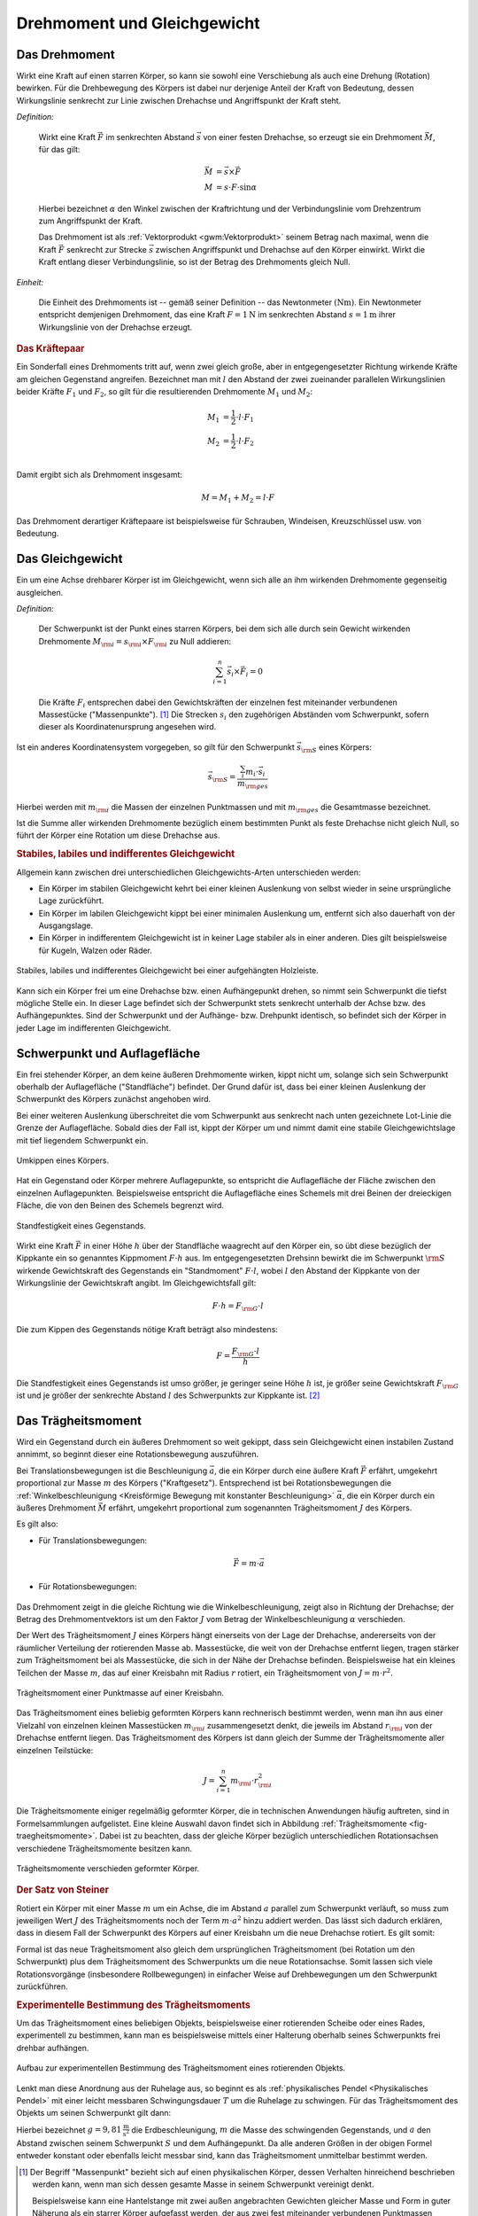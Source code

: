 .. meta::
    :keywords: Physik, Mechanik, Drehmoment, Gleichgewicht, Trägheitsmoment,
               Satz von Steiner

.. _Drehmoment und Gleichgewicht:

Drehmoment und Gleichgewicht
============================


.. index:: Drehmoment
.. _Drehmoment:

Das Drehmoment
--------------

Wirkt eine Kraft auf einen starren Körper, so kann sie sowohl eine Verschiebung
als auch eine Drehung (Rotation) bewirken. Für die Drehbewegung des Körpers
ist dabei nur derjenige Anteil der Kraft von Bedeutung, dessen Wirkungslinie
senkrecht zur Linie zwischen Drehachse und Angriffspunkt der Kraft steht.

*Definition:*

    Wirkt eine Kraft :math:`\vec{F}` im senkrechten Abstand :math:`\vec{s}` von
    einer festen Drehachse, so erzeugt sie ein Drehmoment :math:`\vec{M}`, für
    das gilt:

    .. math::

        \vec{M} &= \vec{s} \times \vec{F} \\
        M &= s \cdot F \cdot \sin{\alpha }

    Hierbei bezeichnet :math:`\alpha` den Winkel zwischen der Kraftrichtung und
    der Verbindungslinie vom Drehzentrum zum Angriffspunkt der Kraft.

    Das Drehmoment ist als :ref:`Vektorprodukt <gwm:Vektorprodukt>` seinem
    Betrag nach maximal, wenn die Kraft :math:`\vec{F}` senkrecht zur Strecke
    :math:`\vec{s}` zwischen Angriffspunkt und Drehachse auf den Körper
    einwirkt. Wirkt die Kraft entlang dieser Verbindungslinie, so ist der Betrag
    des Drehmoments gleich Null.

*Einheit:*

    Die Einheit des Drehmoments ist -- gemäß seiner Definition -- das
    Newtonmeter :math:`(\unit{Nm})`. Ein Newtonmeter entspricht demjenigen
    Drehmoment, das eine Kraft :math:`F = \unit[1]{N}` im senkrechten Abstand
    :math:`s = \unit[1]{m}` ihrer Wirkungslinie von der Drehachse erzeugt.

.. Reibung bei Drehmomenten: Oftmals proportional zur Winkelgeschwindigkeit \omega.

.. rubric:: Das Kräftepaar

Ein Sonderfall eines Drehmoments tritt auf, wenn zwei gleich große, aber in
entgegengesetzter Richtung wirkende Kräfte am gleichen Gegenstand angreifen.
Bezeichnet man mit :math:`l` den Abstand der zwei zueinander parallelen
Wirkungslinien beider Kräfte :math:`F_1` und :math:`F_2`, so gilt für die
resultierenden Drehmomente :math:`M_1` und :math:`M_2`:

.. math::

    M_1 &= \frac{1}{2} \cdot l \cdot F_1 \\
    M_2 &= \frac{1}{2} \cdot l \cdot F_2 \\

Damit ergibt sich als Drehmoment insgesamt:

.. math::

    M = M_1 + M_2 = l \cdot F

Das Drehmoment derartiger Kräftepaare ist beispielsweise für Schrauben,
Windeisen, Kreuzschlüssel usw. von Bedeutung.

.. index:: Gleichgewicht
.. _Gleichgewicht:
.. _Schwerpunkt:

Das Gleichgewicht
-----------------

Ein um eine Achse drehbarer Körper ist im Gleichgewicht, wenn sich alle an ihm
wirkenden Drehmomente gegenseitig ausgleichen.

.. index:: Schwerpunkt

*Definition:*

    Der Schwerpunkt ist der Punkt eines starren Körpers, bei dem sich alle durch
    sein Gewicht wirkenden Drehmomente :math:`M _{\rm{i}} = s _{\rm{i}} \times F
    _{\rm{i}}` zu Null addieren:

    .. math::

        \sum_{i=1}^{n}  \vec{s}_i  \times \vec{F}_i = 0

    Die Kräfte :math:`F_i` entsprechen dabei den Gewichtskräften der einzelnen fest
    miteinander verbundenen Massestücke ("Massenpunkte"). [#]_ Die Strecken
    :math:`s_i` den zugehörigen Abständen vom Schwerpunkt, sofern dieser als
    Koordinatenursprung angesehen wird.

..
    = \vec{s} _{\rm{1}} \times  \vec{F} _{\rm{1}} + \vec{s} _{\rm{2}} \times
    \vec{F} _{\rm{2}} + \ldots


Ist ein anderes Koordinatensystem vorgegeben, so gilt für den Schwerpunkt
:math:`\vec{s} _{\rm{S}}` eines Körpers:

.. math::

    \vec{s} _{\rm{S}} = \frac{\sum_{i}^{} m_i \cdot \vec{s}_i }{m
    _{\rm{ges}}}

Hierbei werden mit :math:`m _{\rm{i}}` die Massen der einzelnen Punktmassen und
mit :math:`m _{\rm{ges}}` die Gesamtmasse bezeichnet.

Ist die Summe aller wirkenden Drehmomente bezüglich einem bestimmten Punkt als
feste Drehachse nicht gleich Null, so führt der Körper eine Rotation um diese
Drehachse aus.


.. rubric:: Stabiles, labiles und indifferentes Gleichgewicht

Allgemein kann zwischen drei unterschiedlichen Gleichgewichts-Arten
unterschieden werden:

* Ein Körper im stabilen Gleichgewicht kehrt bei einer kleinen Auslenkung
  von selbst wieder in seine ursprüngliche Lage zurückführt.

* Ein Körper im labilen Gleichgewicht kippt bei einer minimalen Auslenkung um,
  entfernt sich also dauerhaft von der Ausgangslage.

* Ein Körper in indifferentem Gleichgewicht ist in keiner Lage stabiler als in
  einer anderen. Dies gilt beispielsweise für Kugeln, Walzen oder Räder.

.. figure:: ../pics/mechanik/drehmoment-und-gleichgewicht/hebelgleichgewicht-stabil-labil-indifferent.png
    :name: fig-hebelgleichgewicht-labil-stabil-indifferent
    :alt:  fig-hebelgleichgewicht-labil-stabil-indifferent
    :align: center
    :width: 70%

    Stabiles, labiles und indifferentes Gleichgewicht bei einer aufgehängten
    Holzleiste.

    .. only:: html

        :download:`SVG: Labiles, stabiles und indifferentes Gleichgewicht
        <../pics/mechanik/drehmoment-und-gleichgewicht/hebelgleichgewicht-stabil-labil-indifferent.svg>`

Kann sich ein Körper frei um eine Drehachse bzw. einen Aufhängepunkt drehen,
so nimmt sein Schwerpunkt die tiefst mögliche Stelle ein. In dieser Lage
befindet sich der Schwerpunkt stets senkrecht unterhalb der Achse bzw. des
Aufhängepunktes. Sind der Schwerpunkt und der Aufhänge- bzw. Drehpunkt
identisch, so befindet sich der Körper in jeder Lage im indifferenten
Gleichgewicht.

.. _Schwerpunkt und Auflagefläche:

Schwerpunkt und Auflagefläche
-----------------------------

Ein frei stehender Körper, an dem keine äußeren Drehmomente wirken,  kippt nicht
um, solange sich sein Schwerpunkt oberhalb der Auflagefläche ("Standfläche")
befindet. Der Grund dafür ist, dass  bei einer kleinen Auslenkung der
Schwerpunkt des Körpers zunächst angehoben wird.

Bei einer weiteren Auslenkung überschreitet die vom Schwerpunkt aus senkrecht
nach unten gezeichnete Lot-Linie die Grenze der Auflagefläche. Sobald dies der
Fall ist, kippt der Körper um und nimmt damit eine stabile Gleichgewichtslage
mit tief liegendem Schwerpunkt ein.

.. figure:: ../pics/mechanik/drehmoment-und-gleichgewicht/kippen-eines-koerpers.png
    :name: fig-gleichgewicht-kippen-eines-körpers
    :alt:  fig-gleichgewicht-kippen-eines-körpers
    :align: center
    :width: 70%

    Umkippen eines Körpers.

    .. only:: html

        :download:`SVG: Umkippen eines Körpers
        <../pics/mechanik/drehmoment-und-gleichgewicht/kippen-eines-koerpers.svg>`

Hat ein Gegenstand oder Körper mehrere Auflagepunkte, so entspricht die
Auflagefläche der Fläche zwischen den einzelnen Auflagepunkten. Beispielsweise
entspricht die Auflagefläche eines Schemels mit drei Beinen der dreieckigen
Fläche, die von den Beinen des Schemels begrenzt wird.

.. index:: Standfestigkeit

.. figure:: ../pics/mechanik/drehmoment-und-gleichgewicht/standfestigkeit.png
    :name: fig-standfestigkeit
    :alt:  fig-standfestigkeit
    :align: center
    :width: 60%

    Standfestigkeit eines Gegenstands.

    .. only:: html

        :download:`SVG: Standfestigkeit
        <../pics/mechanik/drehmoment-und-gleichgewicht/standfestigkeit.svg>`

Wirkt eine Kraft :math:`\vec{F}` in einer Höhe :math:`h` über der Standfläche
waagrecht auf den Körper ein, so übt diese bezüglich der Kippkante ein so
genanntes Kippmoment :math:`F \cdot h` aus. Im entgegengesetzten Drehsinn
bewirkt die im Schwerpunkt :math:`\rm{S}` wirkende Gewichtskraft des Gegenstands
ein "Standmoment" :math:`F \cdot l`, wobei :math:`l` den Abstand der Kippkante
von der Wirkungslinie der Gewichtskraft angibt. Im Gleichgewichtsfall gilt:

.. math::

    F \cdot h = F _{\rm{G}} \cdot l

Die zum Kippen des Gegenstands nötige Kraft beträgt also mindestens:

.. math::

    F = \frac{F _{\rm{G}} \cdot l}{h}

Die Standfestigkeit eines Gegenstands ist umso größer, je geringer seine Höhe
:math:`h` ist, je größer seine Gewichtskraft :math:`F _{\rm{G}}` ist und je
größer der senkrechte Abstand :math:`l` des Schwerpunkts zur Kippkante ist. [#]_

.. _Trägheitsmoment:

Das Trägheitsmoment
-------------------

Wird ein Gegenstand durch ein äußeres Drehmoment so weit gekippt, dass sein
Gleichgewicht einen instabilen Zustand annimmt, so beginnt dieser eine
Rotationsbewegung auszuführen.

Bei Translationsbewegungen ist die Beschleunigung :math:`\vec{a}`, die ein
Körper durch eine äußere Kraft :math:`\vec{F}` erfährt, umgekehrt proportional
zur Masse :math:`m` des Körpers ("Kraftgesetz"). Entsprechend ist bei
Rotationsbewegungen die :ref:`Winkelbeschleunigung <Kreisförmige Bewegung mit
konstanter Beschleunigung>` :math:`\vec{\alpha}`, die ein Körper durch ein
äußeres Drehmoment :math:`\vec{M}` erfährt, umgekehrt proportional zum
sogenannten Trägheitsmoment :math:`J` des Körpers.

Es gilt also:

* Für Translationsbewegungen:

    .. math::

        \vec{F} = m \cdot \vec{a}

* Für Rotationsbewegungen:

    .. math::
        :label: eqn-drehmoment-und-trägheitsmoment

        \vec{M} = J \cdot \vec{\alpha}

Das Drehmoment zeigt in die gleiche Richtung wie die Winkelbeschleunigung, zeigt
also in Richtung der Drehachse; der Betrag des Drehmomentvektors ist um den
Faktor :math:`J` vom Betrag der Winkelbeschleunigung :math:`\alpha` verschieden.

Der Wert des Trägheitsmoment :math:`J` eines Körpers hängt einerseits von der Lage der
Drehachse, andererseits von der räumlicher Verteilung der rotierenden Masse ab.
Massestücke, die weit von der Drehachse entfernt liegen, tragen stärker zum
Trägheitsmoment bei als Massestücke, die sich in der Nähe der Drehachse
befinden. Beispielsweise hat ein kleines Teilchen der Masse :math:`m`, das auf
einer Kreisbahn mit Radius :math:`r` rotiert, ein Trägheitsmoment von :math:`J =
m \cdot r^2`.

.. figure:: ../pics/mechanik/drehmoment-und-gleichgewicht/traegheitsmoment-punktmasse-auf-kreisbahn.png
    :name: fig-trägheitsmoment-punktmasse-kreisbahn
    :alt:  fig-trägheitsmoment-punktmasse-kreisbahn
    :align: center
    :width: 70%

    Trägheitsmoment einer Punktmasse auf einer Kreisbahn.

    .. only:: html

        :download:`SVG: Trägheitsmoment einer Punktmasse
        <../pics/mechanik/drehmoment-und-gleichgewicht/traegheitsmoment-punktmasse-auf-kreisbahn.svg>`


Das Trägheitsmoment eines beliebig geformten Körpers kann rechnerisch bestimmt
werden, wenn man ihn aus einer Vielzahl von einzelnen kleinen Massestücken
:math:`m _{\rm{i}}` zusammengesetzt denkt, die jeweils im Abstand :math:`r
_{\rm{i}}` von der Drehachse entfernt liegen. Das Trägheitsmoment des Körpers
ist dann gleich der Summe der Trägheitsmomente aller einzelnen Teilstücke:

.. math::

    J = \sum_{i=1}^{n} m _{\rm{i}} \cdot r _{\rm{i}}^2

Die Trägheitsmomente einiger regelmäßig geformter Körper, die in technischen
Anwendungen häufig auftreten, sind in Formelsammlungen aufgelistet. Eine kleine
Auswahl davon findet sich in Abbildung :ref:`Trägheitsmomente
<fig-traegheitsmomente>`. Dabei ist zu beachten, dass der gleiche Körper
bezüglich unterschiedlichen Rotationsachsen verschiedene Trägheitsmomente
besitzen kann.

.. figure:: ../pics/mechanik/drehmoment-und-gleichgewicht/traegheitsmomente.png
    :name: fig-traegheitsmomente
    :alt:  fig-traegheitsmomente
    :align: center
    :width: 70%

    Trägheitsmomente verschieden geformter Körper.

    .. only:: html

        :download:`SVG: Trägheitsmomente
        <../pics/mechanik/drehmoment-und-gleichgewicht/traegheitsmomente.svg>`

.. _Satz von Steiner:

.. rubric:: Der Satz von Steiner

Rotiert ein Körper mit einer Masse :math:`m` um ein Achse, die im Abstand
:math:`a` parallel zum Schwerpunkt verläuft, so muss zum jeweiligen Wert
:math:`J` des Trägheitsmoments noch der Term :math:`m \cdot a^2` hinzu addiert
werden. Das lässt sich dadurch erklären, dass in diesem Fall der Schwerpunkt
des Körpers auf einer Kreisbahn um die neue Drehachse rotiert. Es gilt somit:

.. math::
    :label: eqn-satz-von-steiner

    J _{\rm{a}} = J + m \cdot a^2

Formal ist das neue Trägheitsmoment also gleich dem ursprünglichen
Trägheitsmoment (bei Rotation um den Schwerpunkt) plus dem Trägheitsmoment des
Schwerpunkts um die neue Rotationsachse. Somit lassen sich viele
Rotationsvorgänge (insbesondere Rollbewegungen) in einfacher Weise auf
Drehbewegungen um den Schwerpunkt zurückführen.


.. _Experimentelle Bestimmung des Trägheitsmoments:

.. rubric:: Experimentelle Bestimmung des Trägheitsmoments

Um das Trägheitsmoment eines beliebigen Objekts, beispielsweise einer
rotierenden Scheibe oder eines Rades, experimentell zu bestimmen, kann man es
beispielsweise mittels einer Halterung oberhalb seines Schwerpunkts frei drehbar
aufhängen.

.. figure:: ../pics/mechanik/drehmoment-und-gleichgewicht/traegheitsmoment-experimentelle-bestimmung.png
    :name: fig-traegheitsmoment-experimentelle-bestimmung
    :alt:  fig-traegheitsmoment-experimentelle-bestimmung
    :align: center
    :width: 40%

    Aufbau zur experimentellen Bestimmung des Trägheitsmoment eines rotierenden Objekts.

    .. only:: html

        :download:`SVG: Trägheitsmoment (Experimentelle Bestimmung)
        <../pics/mechanik/drehmoment-und-gleichgewicht/traegheitsmoment-experimentelle-bestimmung.svg>`

Lenkt man diese Anordnung aus der Ruhelage aus, so beginnt es als
:ref:`physikalisches Pendel <Physikalisches Pendel>` mit einer leicht messbaren
Schwingungsdauer :math:`T` um die Ruhelage zu schwingen. Für das Trägheitsmoment
des Objekts um seinen Schwerpunkt gilt dann:

.. math::
    :label: eqn-traegheitsmoment-experimentelle-bestimmung

    J = m \cdot a \cdot \left( \frac{T^2 \cdot g}{4 \cdot
    \pi^2 \cdot a} - 1\right)

Hierbei bezeichnet :math:`g = \unit[9,81]{\frac{m}{s^2}}` die Erdbeschleunigung,
:math:`m` die Masse des schwingenden Gegenstands, und :math:`a` den Abstand
zwischen seinem Schwerpunkt :math:`S` und dem Aufhängepunkt. Da alle anderen
Größen in der obigen Formel entweder konstant oder ebenfalls leicht messbar
sind, kann das Trägheitsmoment unmittelbar bestimmt werden.

.. raw:: html

    <hr />

.. only:: html

    .. rubric:: Anmerkungen:

.. [#] Der Begriff "Massenpunkt" bezieht sich auf einen physikalischen Körper,
    dessen Verhalten hinreichend beschrieben werden kann, wenn man sich dessen
    gesamte Masse in seinem Schwerpunkt vereinigt denkt.

    Beispielsweise kann eine Hantelstange mit zwei außen angebrachten Gewichten
    gleicher Masse und Form in guter Näherung als ein starrer Körper aufgefasst
    werden, der aus zwei fest miteinander verbundenen Punktmassen besteht. Der
    Schwerpunkt liegt in diesem Fall mittig in der Hantelstange.

.. [#] Liegt der Schwerpunkt durch eine unterschiedliche Massenverteilung nicht
    in der Mitte, sondern im unteren Teil des Gegenstands, so muss zudem eine
    größere :ref:`Hubarbeit <Hubarbeit>` geleistet werden, um den Schwerpunkt
    über die Kippkante zu heben -- zum Kippen ist in diesem Fall also mehr
    :ref:`Arbeit <Mechanische Arbeit>` nötig.


.. raw:: html

    <hr />

.. hint::

    Zu diesem Abschnitt gibt es :ref:`Versuche <Versuche zu Drehmoment und
    Gleichgewicht>` und :ref:`Übungsaufgaben <Aufgaben zu Drehmoment und
    Gleichgewicht>`.

